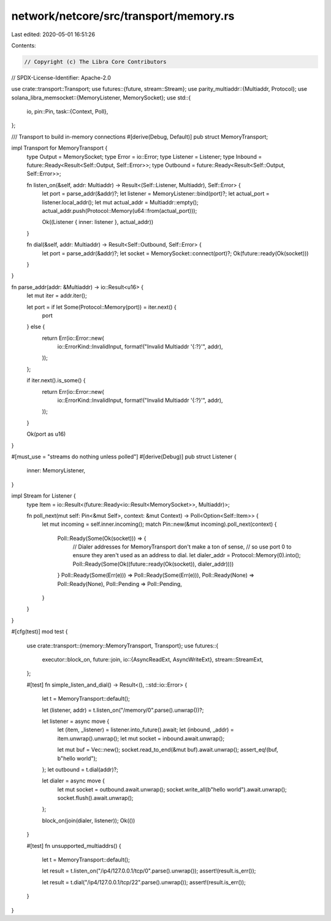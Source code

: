 network/netcore/src/transport/memory.rs
=======================================

Last edited: 2020-05-01 16:51:26

Contents:

.. code-block:: rs

    // Copyright (c) The Libra Core Contributors
// SPDX-License-Identifier: Apache-2.0

use crate::transport::Transport;
use futures::{future, stream::Stream};
use parity_multiaddr::{Multiaddr, Protocol};
use solana_libra_memsocket::{MemoryListener, MemorySocket};
use std::{
    io,
    pin::Pin,
    task::{Context, Poll},
};

/// Transport to build in-memory connections
#[derive(Debug, Default)]
pub struct MemoryTransport;

impl Transport for MemoryTransport {
    type Output = MemorySocket;
    type Error = io::Error;
    type Listener = Listener;
    type Inbound = future::Ready<Result<Self::Output, Self::Error>>;
    type Outbound = future::Ready<Result<Self::Output, Self::Error>>;

    fn listen_on(&self, addr: Multiaddr) -> Result<(Self::Listener, Multiaddr), Self::Error> {
        let port = parse_addr(&addr)?;
        let listener = MemoryListener::bind(port)?;
        let actual_port = listener.local_addr();
        let mut actual_addr = Multiaddr::empty();
        actual_addr.push(Protocol::Memory(u64::from(actual_port)));

        Ok((Listener { inner: listener }, actual_addr))
    }

    fn dial(&self, addr: Multiaddr) -> Result<Self::Outbound, Self::Error> {
        let port = parse_addr(&addr)?;
        let socket = MemorySocket::connect(port)?;
        Ok(future::ready(Ok(socket)))
    }
}

fn parse_addr(addr: &Multiaddr) -> io::Result<u16> {
    let mut iter = addr.iter();

    let port = if let Some(Protocol::Memory(port)) = iter.next() {
        port
    } else {
        return Err(io::Error::new(
            io::ErrorKind::InvalidInput,
            format!("Invalid Multiaddr '{:?}'", addr),
        ));
    };

    if iter.next().is_some() {
        return Err(io::Error::new(
            io::ErrorKind::InvalidInput,
            format!("Invalid Multiaddr '{:?}'", addr),
        ));
    }

    Ok(port as u16)
}

#[must_use = "streams do nothing unless polled"]
#[derive(Debug)]
pub struct Listener {
    inner: MemoryListener,
}

impl Stream for Listener {
    type Item = io::Result<(future::Ready<io::Result<MemorySocket>>, Multiaddr)>;

    fn poll_next(mut self: Pin<&mut Self>, context: &mut Context) -> Poll<Option<Self::Item>> {
        let mut incoming = self.inner.incoming();
        match Pin::new(&mut incoming).poll_next(context) {
            Poll::Ready(Some(Ok(socket))) => {
                // Dialer addresses for MemoryTransport don't make a ton of sense,
                // so use port 0 to ensure they aren't used as an address to dial.
                let dialer_addr = Protocol::Memory(0).into();
                Poll::Ready(Some(Ok((future::ready(Ok(socket)), dialer_addr))))
            }
            Poll::Ready(Some(Err(e))) => Poll::Ready(Some(Err(e))),
            Poll::Ready(None) => Poll::Ready(None),
            Poll::Pending => Poll::Pending,
        }
    }
}

#[cfg(test)]
mod test {
    use crate::transport::{memory::MemoryTransport, Transport};
    use futures::{
        executor::block_on,
        future::join,
        io::{AsyncReadExt, AsyncWriteExt},
        stream::StreamExt,
    };

    #[test]
    fn simple_listen_and_dial() -> Result<(), ::std::io::Error> {
        let t = MemoryTransport::default();

        let (listener, addr) = t.listen_on("/memory/0".parse().unwrap())?;

        let listener = async move {
            let (item, _listener) = listener.into_future().await;
            let (inbound, _addr) = item.unwrap().unwrap();
            let mut socket = inbound.await.unwrap();

            let mut buf = Vec::new();
            socket.read_to_end(&mut buf).await.unwrap();
            assert_eq!(buf, b"hello world");
        };
        let outbound = t.dial(addr)?;

        let dialer = async move {
            let mut socket = outbound.await.unwrap();
            socket.write_all(b"hello world").await.unwrap();
            socket.flush().await.unwrap();
        };

        block_on(join(dialer, listener));
        Ok(())
    }

    #[test]
    fn unsupported_multiaddrs() {
        let t = MemoryTransport::default();

        let result = t.listen_on("/ip4/127.0.0.1/tcp/0".parse().unwrap());
        assert!(result.is_err());

        let result = t.dial("/ip4/127.0.0.1/tcp/22".parse().unwrap());
        assert!(result.is_err());
    }
}


